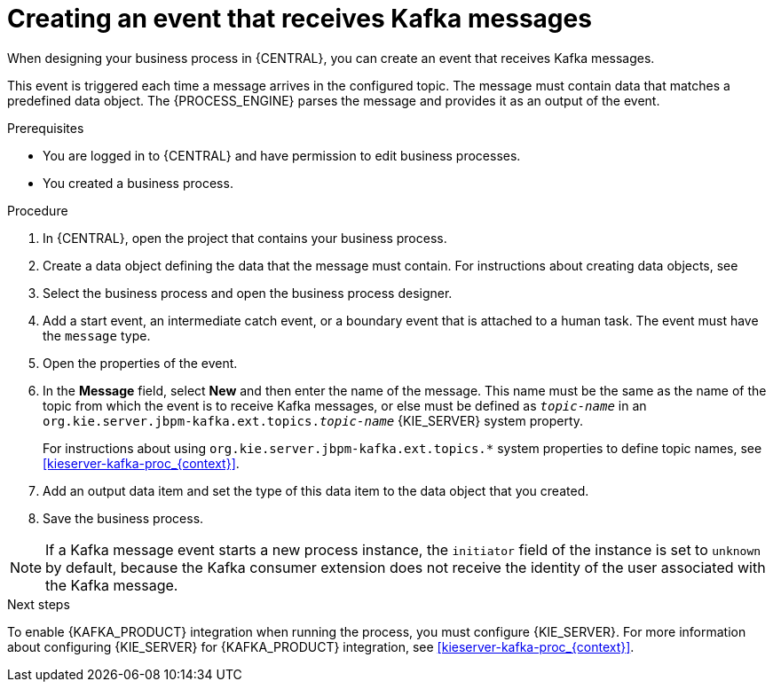 [id='message-receive-event-proc_{context}']
= Creating an event that receives Kafka messages

When designing your business process in {CENTRAL}, you can create an event that receives Kafka messages.

This event is triggered each time a message arrives in the configured topic. The message must contain data that matches a predefined data object. The {PROCESS_ENGINE} parses the message and provides it as an output of the event.

.Prerequisites

* You are logged in to {CENTRAL} and have permission to edit business processes.
* You created a business process.

.Procedure

. In {CENTRAL}, open the project that contains your business process.
. Create a data object defining the data that the message must contain. For instructions about creating data objects, see
ifdef::PAM,DM[]
{URL_DEVELOPING_PROCESS_SERVICES}/assembly-designing-business-processes.html[_{DESIGNING_BUSINESS_PROCESSES}_].
endif::PAM,DM[]
ifdef::JBPM,DROOLS,OP[]
xref:jBPMBPMN2[].
endif::JBPM,DROOLS,OP[]
. Select the business process and open the business process designer.
. Add a start event, an intermediate catch event, or a boundary event that is attached to a human task. The event must have the `message` type.
. Open the properties of the event.
. In the *Message* field, select *New* and then enter the name of the message. This name must be the same as the name of the topic from which the event is to receive Kafka messages, or else must be defined as `_topic-name_` in an `org.kie.server.jbpm-kafka.ext.topics._topic-name_` {KIE_SERVER} system property.
+
For instructions about using `org.kie.server.jbpm-kafka.ext.topics.*` system properties to define topic names, see xref:kieserver-kafka-proc_{context}[].
+
. Add an output data item and set the type of this data item to the data object that you created.
. Save the business process.

[NOTE]
====
If a Kafka message event starts a new process instance, the `initiator` field of the instance is set to `unknown` by default, because the Kafka consumer extension does not receive the identity of the user associated with the Kafka message.
====

.Next steps

To enable {KAFKA_PRODUCT} integration when running the process, you must configure {KIE_SERVER}. For more information about configuring {KIE_SERVER} for {KAFKA_PRODUCT} integration, see xref:kieserver-kafka-proc_{context}[].
